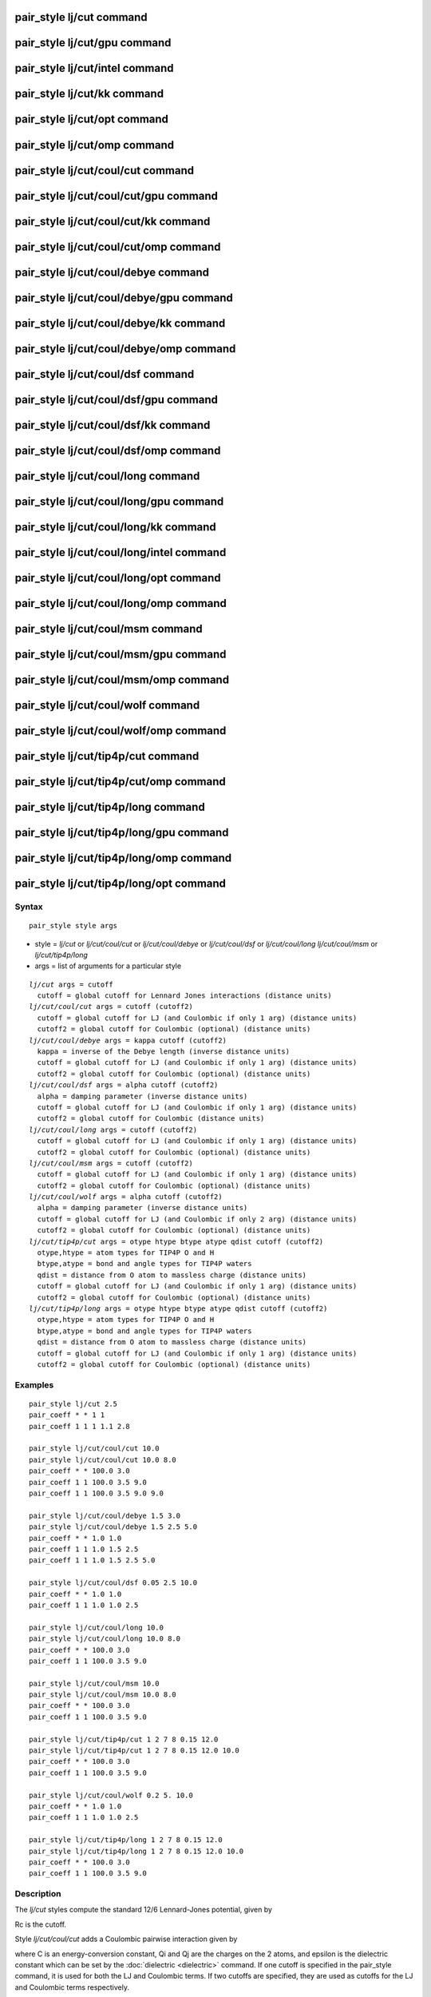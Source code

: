 .. index:: pair\_style lj/cut

pair\_style lj/cut command
==========================

pair\_style lj/cut/gpu command
==============================

pair\_style lj/cut/intel command
================================

pair\_style lj/cut/kk command
=============================

pair\_style lj/cut/opt command
==============================

pair\_style lj/cut/omp command
==============================

pair\_style lj/cut/coul/cut command
===================================

pair\_style lj/cut/coul/cut/gpu command
=======================================

pair\_style lj/cut/coul/cut/kk command
======================================

pair\_style lj/cut/coul/cut/omp command
=======================================

pair\_style lj/cut/coul/debye command
=====================================

pair\_style lj/cut/coul/debye/gpu command
=========================================

pair\_style lj/cut/coul/debye/kk command
========================================

pair\_style lj/cut/coul/debye/omp command
=========================================

pair\_style lj/cut/coul/dsf command
===================================

pair\_style lj/cut/coul/dsf/gpu command
=======================================

pair\_style lj/cut/coul/dsf/kk command
======================================

pair\_style lj/cut/coul/dsf/omp command
=======================================

pair\_style lj/cut/coul/long command
====================================

pair\_style lj/cut/coul/long/gpu command
========================================

pair\_style lj/cut/coul/long/kk command
=======================================

pair\_style lj/cut/coul/long/intel command
==========================================

pair\_style lj/cut/coul/long/opt command
========================================

pair\_style lj/cut/coul/long/omp command
========================================

pair\_style lj/cut/coul/msm command
===================================

pair\_style lj/cut/coul/msm/gpu command
=======================================

pair\_style lj/cut/coul/msm/omp command
=======================================

pair\_style lj/cut/coul/wolf command
====================================

pair\_style lj/cut/coul/wolf/omp command
========================================

pair\_style lj/cut/tip4p/cut command
====================================

pair\_style lj/cut/tip4p/cut/omp command
========================================

pair\_style lj/cut/tip4p/long command
=====================================

pair\_style lj/cut/tip4p/long/gpu command
=========================================

pair\_style lj/cut/tip4p/long/omp command
=========================================

pair\_style lj/cut/tip4p/long/opt command
=========================================

Syntax
""""""


.. parsed-literal::

   pair_style style args

* style = *lj/cut* or *lj/cut/coul/cut* or *lj/cut/coul/debye* or *lj/cut/coul/dsf* or *lj/cut/coul/long* *lj/cut/coul/msm* or *lj/cut/tip4p/long*
* args = list of arguments for a particular style


.. parsed-literal::

     *lj/cut* args = cutoff
       cutoff = global cutoff for Lennard Jones interactions (distance units)
     *lj/cut/coul/cut* args = cutoff (cutoff2)
       cutoff = global cutoff for LJ (and Coulombic if only 1 arg) (distance units)
       cutoff2 = global cutoff for Coulombic (optional) (distance units)
     *lj/cut/coul/debye* args = kappa cutoff (cutoff2)
       kappa = inverse of the Debye length (inverse distance units)
       cutoff = global cutoff for LJ (and Coulombic if only 1 arg) (distance units)
       cutoff2 = global cutoff for Coulombic (optional) (distance units)
     *lj/cut/coul/dsf* args = alpha cutoff (cutoff2)
       alpha = damping parameter (inverse distance units)
       cutoff = global cutoff for LJ (and Coulombic if only 1 arg) (distance units)
       cutoff2 = global cutoff for Coulombic (distance units)
     *lj/cut/coul/long* args = cutoff (cutoff2)
       cutoff = global cutoff for LJ (and Coulombic if only 1 arg) (distance units)
       cutoff2 = global cutoff for Coulombic (optional) (distance units)
     *lj/cut/coul/msm* args = cutoff (cutoff2)
       cutoff = global cutoff for LJ (and Coulombic if only 1 arg) (distance units)
       cutoff2 = global cutoff for Coulombic (optional) (distance units)
     *lj/cut/coul/wolf* args = alpha cutoff (cutoff2)
       alpha = damping parameter (inverse distance units)
       cutoff = global cutoff for LJ (and Coulombic if only 2 arg) (distance units)
       cutoff2 = global cutoff for Coulombic (optional) (distance units)
     *lj/cut/tip4p/cut* args = otype htype btype atype qdist cutoff (cutoff2)
       otype,htype = atom types for TIP4P O and H
       btype,atype = bond and angle types for TIP4P waters
       qdist = distance from O atom to massless charge (distance units)
       cutoff = global cutoff for LJ (and Coulombic if only 1 arg) (distance units)
       cutoff2 = global cutoff for Coulombic (optional) (distance units)
     *lj/cut/tip4p/long* args = otype htype btype atype qdist cutoff (cutoff2)
       otype,htype = atom types for TIP4P O and H
       btype,atype = bond and angle types for TIP4P waters
       qdist = distance from O atom to massless charge (distance units)
       cutoff = global cutoff for LJ (and Coulombic if only 1 arg) (distance units)
       cutoff2 = global cutoff for Coulombic (optional) (distance units)

Examples
""""""""


.. parsed-literal::

   pair_style lj/cut 2.5
   pair_coeff \* \* 1 1
   pair_coeff 1 1 1 1.1 2.8

   pair_style lj/cut/coul/cut 10.0
   pair_style lj/cut/coul/cut 10.0 8.0
   pair_coeff \* \* 100.0 3.0
   pair_coeff 1 1 100.0 3.5 9.0
   pair_coeff 1 1 100.0 3.5 9.0 9.0

   pair_style lj/cut/coul/debye 1.5 3.0
   pair_style lj/cut/coul/debye 1.5 2.5 5.0
   pair_coeff \* \* 1.0 1.0
   pair_coeff 1 1 1.0 1.5 2.5
   pair_coeff 1 1 1.0 1.5 2.5 5.0

   pair_style lj/cut/coul/dsf 0.05 2.5 10.0
   pair_coeff \* \* 1.0 1.0
   pair_coeff 1 1 1.0 1.0 2.5

   pair_style lj/cut/coul/long 10.0
   pair_style lj/cut/coul/long 10.0 8.0
   pair_coeff \* \* 100.0 3.0
   pair_coeff 1 1 100.0 3.5 9.0

   pair_style lj/cut/coul/msm 10.0
   pair_style lj/cut/coul/msm 10.0 8.0
   pair_coeff \* \* 100.0 3.0
   pair_coeff 1 1 100.0 3.5 9.0

   pair_style lj/cut/tip4p/cut 1 2 7 8 0.15 12.0
   pair_style lj/cut/tip4p/cut 1 2 7 8 0.15 12.0 10.0
   pair_coeff \* \* 100.0 3.0
   pair_coeff 1 1 100.0 3.5 9.0

   pair_style lj/cut/coul/wolf 0.2 5. 10.0
   pair_coeff \* \* 1.0 1.0
   pair_coeff 1 1 1.0 1.0 2.5

   pair_style lj/cut/tip4p/long 1 2 7 8 0.15 12.0
   pair_style lj/cut/tip4p/long 1 2 7 8 0.15 12.0 10.0
   pair_coeff \* \* 100.0 3.0
   pair_coeff 1 1 100.0 3.5 9.0

Description
"""""""""""

The *lj/cut* styles compute the standard 12/6 Lennard-Jones potential,
given by

.. image:: Eqs/pair_lj.jpg
   :align: center

Rc is the cutoff.

Style *lj/cut/coul/cut* adds a Coulombic pairwise interaction given by

.. image:: Eqs/pair_coulomb.jpg
   :align: center

where C is an energy-conversion constant, Qi and Qj are the charges on
the 2 atoms, and epsilon is the dielectric constant which can be set
by the :doc:`dielectric <dielectric>` command.  If one cutoff is
specified in the pair\_style command, it is used for both the LJ and
Coulombic terms.  If two cutoffs are specified, they are used as
cutoffs for the LJ and Coulombic terms respectively.

Style *lj/cut/coul/debye* adds an additional exp() damping factor
to the Coulombic term, given by

.. image:: Eqs/pair_debye.jpg
   :align: center

where kappa is the inverse of the Debye length.  This potential is
another way to mimic the screening effect of a polar solvent.

Style *lj/cut/coul/dsf* computes the Coulombic term via the damped
shifted force model described in :ref:`Fennell <Fennell2>`, given by:

.. image:: Eqs/pair_coul_dsf.jpg
   :align: center

where *alpha* is the damping parameter and erfc() is the complementary
error-function. This potential is essentially a short-range,
spherically-truncated, charge-neutralized, shifted, pairwise *1/r*
summation.  The potential is based on Wolf summation, proposed as an
alternative to Ewald summation for condensed phase systems where
charge screening causes electrostatic interactions to become
effectively short-ranged. In order for the electrostatic sum to be
absolutely convergent, charge neutralization within the cutoff radius
is enforced by shifting the potential through placement of image
charges on the cutoff sphere. Convergence can often be improved by
setting *alpha* to a small non-zero value.

Styles *lj/cut/coul/long* and *lj/cut/coul/msm* compute the same
Coulombic interactions as style *lj/cut/coul/cut* except that an
additional damping factor is applied to the Coulombic term so it can
be used in conjunction with the :doc:`kspace_style <kspace_style>`
command and its *ewald* or *pppm* option.  The Coulombic cutoff
specified for this style means that pairwise interactions within this
distance are computed directly; interactions outside that distance are
computed in reciprocal space.

Style *coul/wolf* adds a Coulombic pairwise interaction via the Wolf
summation method, described in :ref:`Wolf <Wolf1>`, given by:

.. image:: Eqs/pair_coul_wolf.jpg
   :align: center

where *alpha* is the damping parameter, and erfc() is the
complementary error-function terms.  This potential
is essentially a short-range, spherically-truncated,
charge-neutralized, shifted, pairwise *1/r* summation.  With a
manipulation of adding and subtracting a self term (for i = j) to the
first and second term on the right-hand-side, respectively, and a
small enough *alpha* damping parameter, the second term shrinks and
the potential becomes a rapidly-converging real-space summation.  With
a long enough cutoff and small enough alpha parameter, the energy and
forces calculated by the Wolf summation method approach those of the
Ewald sum.  So it is a means of getting effective long-range
interactions with a short-range potential.

Styles *lj/cut/tip4p/cut* and *lj/cut/tip4p/long* implement the TIP4P
water model of :ref:`(Jorgensen) <Jorgensen2>`, which introduces a massless
site located a short distance away from the oxygen atom along the
bisector of the HOH angle.  The atomic types of the oxygen and
hydrogen atoms, the bond and angle types for OH and HOH interactions,
and the distance to the massless charge site are specified as
pair\_style arguments.  Style *lj/cut/tip4p/cut* uses a cutoff for
Coulomb interactions; style *lj/cut/tip4p/long* is for use with a
long-range Coulombic solver (Ewald or PPPM).

.. note::

   For each TIP4P water molecule in your system, the atom IDs for
   the O and 2 H atoms must be consecutive, with the O atom first.  This
   is to enable LAMMPS to "find" the 2 H atoms associated with each O
   atom.  For example, if the atom ID of an O atom in a TIP4P water
   molecule is 500, then its 2 H atoms must have IDs 501 and 502.

See the :doc:`Howto tip4p <Howto_tip4p>` doc page for more information
on how to use the TIP4P pair styles and lists of parameters to set.
Note that the neighbor list cutoff for Coulomb interactions is
effectively extended by a distance 2\*qdist when using the TIP4P pair
style, to account for the offset distance of the fictitious charges on
O atoms in water molecules.  Thus it is typically best in an
efficiency sense to use a LJ cutoff >= Coulombic cutoff + 2\*qdist, to
shrink the size of the neighbor list.  This leads to slightly larger
cost for the long-range calculation, so you can test the trade-off for
your model.

For all of the *lj/cut* pair styles, the following coefficients must
be defined for each pair of atoms types via the
:doc:`pair_coeff <pair_coeff>` command as in the examples above, or in
the data file or restart files read by the :doc:`read_data <read_data>`
or :doc:`read_restart <read_restart>` commands, or by mixing as
described below:

* epsilon (energy units)
* sigma (distance units)
* cutoff1 (distance units)
* cutoff2 (distance units)

Note that sigma is defined in the LJ formula as the zero-crossing
distance for the potential, not as the energy minimum at 2\^(1/6)
sigma.

The latter 2 coefficients are optional.  If not specified, the global
LJ and Coulombic cutoffs specified in the pair\_style command are used.
If only one cutoff is specified, it is used as the cutoff for both LJ
and Coulombic interactions for this type pair.  If both coefficients
are specified, they are used as the LJ and Coulombic cutoffs for this
type pair.  You cannot specify 2 cutoffs for style *lj/cut*\ , since it
has no Coulombic terms.

For *lj/cut/coul/long* and *lj/cut/coul/msm* and *lj/cut/tip4p/cut*
and *lj/cut/tip4p/long* only the LJ cutoff can be specified since a
Coulombic cutoff cannot be specified for an individual I,J type pair.
All type pairs use the same global Coulombic cutoff specified in the
pair\_style command.


----------


A version of these styles with a soft core, *lj/cut/soft*\ , suitable for use in
free energy calculations, is part of the USER-FEP package and is documented with
the :doc:`pair\_fep\_soft <pair_fep_soft>` styles. The version with soft core is
only available if LAMMPS was built with that package. See the :doc:`Build package <Build_package>` doc page for more info.


----------


Styles with a *gpu*\ , *intel*\ , *kk*\ , *omp*\ , or *opt* suffix are
functionally the same as the corresponding style without the suffix.
They have been optimized to run faster, depending on your available
hardware, as discussed on the :doc:`Speed packages <Speed_packages>` doc
page.  The accelerated styles take the same arguments and should
produce the same results, except for round-off and precision issues.

These accelerated styles are part of the GPU, USER-INTEL, KOKKOS,
USER-OMP and OPT packages, respectively.  They are only enabled if
LAMMPS was built with those packages.  See the :doc:`Build package <Build_package>` doc page for more info.

You can specify the accelerated styles explicitly in your input script
by including their suffix, or you can use the :doc:`-suffix command-line switch <Run_options>` when you invoke LAMMPS, or you can use the
:doc:`suffix <suffix>` command in your input script.

See the :doc:`Speed packages <Speed_packages>` doc page for more
instructions on how to use the accelerated styles effectively.


----------


**Mixing, shift, table, tail correction, restart, rRESPA info**\ :

For atom type pairs I,J and I != J, the epsilon and sigma coefficients
and cutoff distance for all of the lj/cut pair styles can be mixed.
The default mix value is *geometric*\ .  See the "pair\_modify" command
for details.

All of the *lj/cut* pair styles support the
:doc:`pair_modify <pair_modify>` shift option for the energy of the
Lennard-Jones portion of the pair interaction.

The *lj/cut/coul/long* and *lj/cut/tip4p/long* pair styles support the
:doc:`pair_modify <pair_modify>` table option since they can tabulate
the short-range portion of the long-range Coulombic interaction.

All of the *lj/cut* pair styles support the
:doc:`pair_modify <pair_modify>` tail option for adding a long-range
tail correction to the energy and pressure for the Lennard-Jones
portion of the pair interaction.

All of the *lj/cut* pair styles write their information to :doc:`binary restart files <restart>`, so pair\_style and pair\_coeff commands do
not need to be specified in an input script that reads a restart file.

The *lj/cut* and *lj/cut/coul/long* pair styles support the use of the
*inner*\ , *middle*\ , and *outer* keywords of the :doc:`run_style respa <run_style>` command, meaning the pairwise forces can be
partitioned by distance at different levels of the rRESPA hierarchy.
The other styles only support the *pair* keyword of run\_style respa.
See the :doc:`run_style <run_style>` command for details.


----------


Restrictions
""""""""""""


The *lj/cut/coul/long* and *lj/cut/tip4p/long* styles are part of the
KSPACE package. The *lj/cut/tip4p/cut* style is part of the MOLECULE
package. These styles are only enabled if LAMMPS was built with those
packages.  See the :doc:`Build package <Build_package>` doc page for
more info.

Related commands
""""""""""""""""

:doc:`pair_coeff <pair_coeff>`

**Default:** none


----------


.. _Jorgensen2:



**(Jorgensen)** Jorgensen, Chandrasekhar, Madura, Impey, Klein, J Chem
Phys, 79, 926 (1983).

.. _Fennell2:



**(Fennell)** C. J. Fennell, J. D. Gezelter, J Chem Phys, 124,
234104 (2006).


.. _lws: http://lammps.sandia.gov
.. _ld: Manual.html
.. _lc: Commands_all.html
